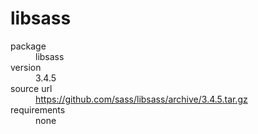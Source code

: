* libsass
- package :: libsass
- version :: 3.4.5
- source url :: [[https://github.com/sass/libsass/archive/3.4.5.tar.gz]]
- requirements :: none
